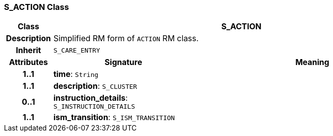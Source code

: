 === S_ACTION Class

[cols="^1,3,5"]
|===
h|*Class*
2+^h|*S_ACTION*

h|*Description*
2+a|Simplified RM form of `ACTION` RM class.

h|*Inherit*
2+|`S_CARE_ENTRY`

h|*Attributes*
^h|*Signature*
^h|*Meaning*

h|*1..1*
|*time*: `String`
a|

h|*1..1*
|*description*: `S_CLUSTER`
a|

h|*0..1*
|*instruction_details*: `S_INSTRUCTION_DETAILS`
a|

h|*1..1*
|*ism_transition*: `S_ISM_TRANSITION`
a|
|===
